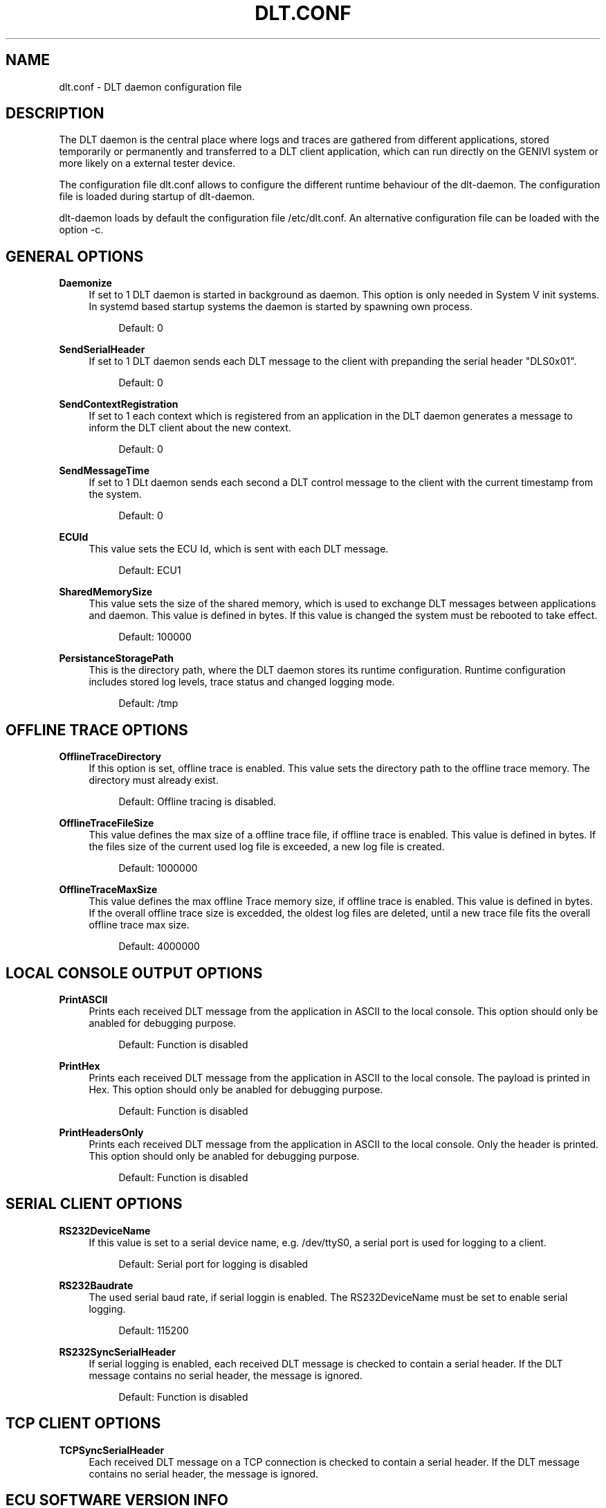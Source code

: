 '\" t
.\"     Title: dlt.conf
.\"    Author: [see the "AUTHOR" section]
.\" Generator: DocBook XSL Stylesheets v1.76.1 <http://docbook.sf.net/>
.\"      Date: 10/12/2012
.\"    Manual: \ \&
.\"    Source: \ \&
.\"  Language: English
.\"
.TH "DLT\&.CONF" "5" "10/12/2012" "\ \&" "\ \&"
.\" -----------------------------------------------------------------
.\" * Define some portability stuff
.\" -----------------------------------------------------------------
.\" ~~~~~~~~~~~~~~~~~~~~~~~~~~~~~~~~~~~~~~~~~~~~~~~~~~~~~~~~~~~~~~~~~
.\" http://bugs.debian.org/507673
.\" http://lists.gnu.org/archive/html/groff/2009-02/msg00013.html
.\" ~~~~~~~~~~~~~~~~~~~~~~~~~~~~~~~~~~~~~~~~~~~~~~~~~~~~~~~~~~~~~~~~~
.ie \n(.g .ds Aq \(aq
.el       .ds Aq '
.\" -----------------------------------------------------------------
.\" * set default formatting
.\" -----------------------------------------------------------------
.\" disable hyphenation
.nh
.\" disable justification (adjust text to left margin only)
.ad l
.\" -----------------------------------------------------------------
.\" * MAIN CONTENT STARTS HERE *
.\" -----------------------------------------------------------------
.SH "NAME"
dlt.conf \- DLT daemon configuration file
.SH "DESCRIPTION"
.sp
The DLT daemon is the central place where logs and traces are gathered from different applications, stored temporarily or permanently and transferred to a DLT client application, which can run directly on the GENIVI system or more likely on a external tester device\&.
.sp
The configuration file dlt\&.conf allows to configure the different runtime behaviour of the dlt\-daemon\&. The configuration file is loaded during startup of dlt\-daemon\&.
.sp
dlt\-daemon loads by default the configuration file /etc/dlt\&.conf\&. An alternative configuration file can be loaded with the option \-c\&.
.SH "GENERAL OPTIONS"
.PP
\fBDaemonize\fR
.RS 4
If set to 1 DLT daemon is started in background as daemon\&. This option is only needed in System V init systems\&. In systemd based startup systems the daemon is started by spawning own process\&.
.sp
.if n \{\
.RS 4
.\}
.nf
Default: 0
.fi
.if n \{\
.RE
.\}
.RE
.PP
\fBSendSerialHeader\fR
.RS 4
If set to 1 DLT daemon sends each DLT message to the client with prepanding the serial header "DLS0x01"\&.
.sp
.if n \{\
.RS 4
.\}
.nf
Default: 0
.fi
.if n \{\
.RE
.\}
.RE
.PP
\fBSendContextRegistration\fR
.RS 4
If set to 1 each context which is registered from an application in the DLT daemon generates a message to inform the DLT client about the new context\&.
.sp
.if n \{\
.RS 4
.\}
.nf
Default: 0
.fi
.if n \{\
.RE
.\}
.RE
.PP
\fBSendMessageTime\fR
.RS 4
If set to 1 DLt daemon sends each second a DLT control message to the client with the current timestamp from the system\&.
.sp
.if n \{\
.RS 4
.\}
.nf
Default: 0
.fi
.if n \{\
.RE
.\}
.RE
.PP
\fBECUId\fR
.RS 4
This value sets the ECU Id, which is sent with each DLT message\&.
.sp
.if n \{\
.RS 4
.\}
.nf
Default: ECU1
.fi
.if n \{\
.RE
.\}
.RE
.PP
\fBSharedMemorySize\fR
.RS 4
This value sets the size of the shared memory, which is used to exchange DLT messages between applications and daemon\&. This value is defined in bytes\&. If this value is changed the system must be rebooted to take effect\&.
.sp
.if n \{\
.RS 4
.\}
.nf
Default: 100000
.fi
.if n \{\
.RE
.\}
.RE
.PP
\fBPersistanceStoragePath\fR
.RS 4
This is the directory path, where the DLT daemon stores its runtime configuration\&. Runtime configuration includes stored log levels, trace status and changed logging mode\&.
.sp
.if n \{\
.RS 4
.\}
.nf
Default: /tmp
.fi
.if n \{\
.RE
.\}
.RE
.SH "OFFLINE TRACE OPTIONS"
.PP
\fBOfflineTraceDirectory\fR
.RS 4
If this option is set, offline trace is enabled\&. This value sets the directory path to the offline trace memory\&. The directory must already exist\&.
.sp
.if n \{\
.RS 4
.\}
.nf
Default: Offline tracing is disabled\&.
.fi
.if n \{\
.RE
.\}
.RE
.PP
\fBOfflineTraceFileSize\fR
.RS 4
This value defines the max size of a offline trace file, if offline trace is enabled\&. This value is defined in bytes\&. If the files size of the current used log file is exceeded, a new log file is created\&.
.sp
.if n \{\
.RS 4
.\}
.nf
Default: 1000000
.fi
.if n \{\
.RE
.\}
.RE
.PP
\fBOfflineTraceMaxSize\fR
.RS 4
This value defines the max offline Trace memory size, if offline trace is enabled\&. This value is defined in bytes\&. If the overall offline trace size is excedded, the oldest log files are deleted, until a new trace file fits the overall offline trace max size\&.
.sp
.if n \{\
.RS 4
.\}
.nf
Default: 4000000
.fi
.if n \{\
.RE
.\}
.RE
.SH "LOCAL CONSOLE OUTPUT OPTIONS"
.PP
\fBPrintASCII\fR
.RS 4
Prints each received DLT message from the application in ASCII to the local console\&. This option should only be anabled for debugging purpose\&.
.sp
.if n \{\
.RS 4
.\}
.nf
Default: Function is disabled
.fi
.if n \{\
.RE
.\}
.RE
.PP
\fBPrintHex\fR
.RS 4
Prints each received DLT message from the application in ASCII to the local console\&. The payload is printed in Hex\&. This option should only be anabled for debugging purpose\&.
.sp
.if n \{\
.RS 4
.\}
.nf
Default: Function is disabled
.fi
.if n \{\
.RE
.\}
.RE
.PP
\fBPrintHeadersOnly\fR
.RS 4
Prints each received DLT message from the application in ASCII to the local console\&. Only the header is printed\&. This option should only be anabled for debugging purpose\&.
.sp
.if n \{\
.RS 4
.\}
.nf
Default: Function is disabled
.fi
.if n \{\
.RE
.\}
.RE
.SH "SERIAL CLIENT OPTIONS"
.PP
\fBRS232DeviceName\fR
.RS 4
If this value is set to a serial device name, e\&.g\&. /dev/ttyS0, a serial port is used for logging to a client\&.
.sp
.if n \{\
.RS 4
.\}
.nf
Default: Serial port for logging is disabled
.fi
.if n \{\
.RE
.\}
.RE
.PP
\fBRS232Baudrate\fR
.RS 4
The used serial baud rate, if serial loggin is enabled\&. The RS232DeviceName must be set to enable serial logging\&.
.sp
.if n \{\
.RS 4
.\}
.nf
Default: 115200
.fi
.if n \{\
.RE
.\}
.RE
.PP
\fBRS232SyncSerialHeader\fR
.RS 4
If serial logging is enabled, each received DLT message is checked to contain a serial header\&. If the DLT message contains no serial header, the message is ignored\&.
.sp
.if n \{\
.RS 4
.\}
.nf
Default: Function is disabled
.fi
.if n \{\
.RE
.\}
.RE
.SH "TCP CLIENT OPTIONS"
.PP
\fBTCPSyncSerialHeader\fR
.RS 4
Each received DLT message on a TCP connection is checked to contain a serial header\&. If the DLT message contains no serial header, the message is ignored\&.
.RE
.SH "ECU SOFTWARE VERSION INFO"
.PP
\fBSendECUSoftwareVersion\fR
.RS 4
Send periodic ECU version info\&. 0=disabled, 1=enabled\&.
.sp
.if n \{\
.RS 4
.\}
.nf
Default: 0
.fi
.if n \{\
.RE
.\}
.RE
.PP
\fBPathToECUSoftwareVersion\fR
.RS 4
Absolute path to file storing version information \- if disabled the DLT version will be send\&.
.RE
.SH "EXAMPLES"
.PP
Start DLT daemon in background mode
.RS 4

\fBdlt\-daemon \-d\fR
.RE
.PP
Start DLT daemon with own configuration
.RS 4

\fBdlt\-daemon \-c ~/my\-dlt\-configuration\&.cfg\fR
.RE
.SH "AUTHOR"
.sp
Alexander Wenzel (alexander\&.aw\&.wenzel (at) bmw\&.de)
.SH "RESOURCES"
.sp
Main web site: http://projects\&.genivi\&.org/diagnostic\-log\-trace Mailinglist: https://lists\&.genivi\&.org/mailman/listinfo/genivi\-diagnostic\-log\-and\-trace
.SH "SEE ALSO"
.sp
dlt\-daemon(1) dlt\-system(1)
